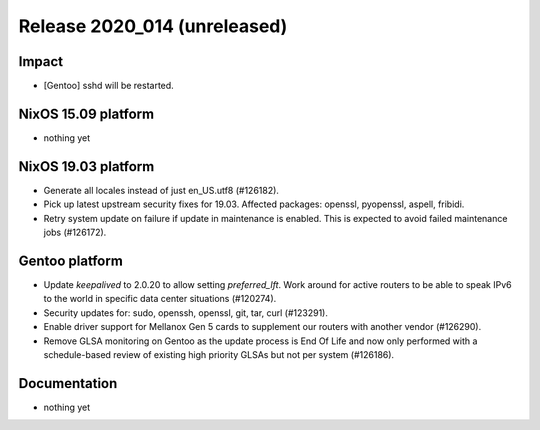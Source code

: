 .. XXX update on release :Publish Date: YYYY-MM-DD

Release 2020_014 (unreleased)
-----------------------------

Impact
^^^^^^

* [Gentoo] sshd will be restarted.


NixOS 15.09 platform
^^^^^^^^^^^^^^^^^^^^

* nothing yet


NixOS 19.03 platform
^^^^^^^^^^^^^^^^^^^^

* Generate all locales instead of just en_US.utf8 (#126182).
* Pick up latest upstream security fixes for 19.03.
  Affected packages: openssl, pyopenssl, aspell, fribidi.
* Retry system update on failure if update in maintenance is enabled.
  This is expected to avoid failed maintenance jobs (#126172).


Gentoo platform
^^^^^^^^^^^^^^^

* Update *keepalived* to 2.0.20 to allow setting `preferred_lft`. Work around
  for active routers to be able to speak IPv6 to the world in specific data
  center situations (#120274).
* Security updates for: sudo, openssh, openssl, git, tar, curl (#123291).
* Enable driver support for Mellanox Gen 5 cards to supplement our routers with
  another vendor (#126290).
* Remove GLSA monitoring on Gentoo as the update process is End Of Life and now
  only performed with a schedule-based review of existing high priority GLSAs
  but not per system (#126186).


Documentation
^^^^^^^^^^^^^

* nothing yet


.. vim: set spell spelllang=en:
